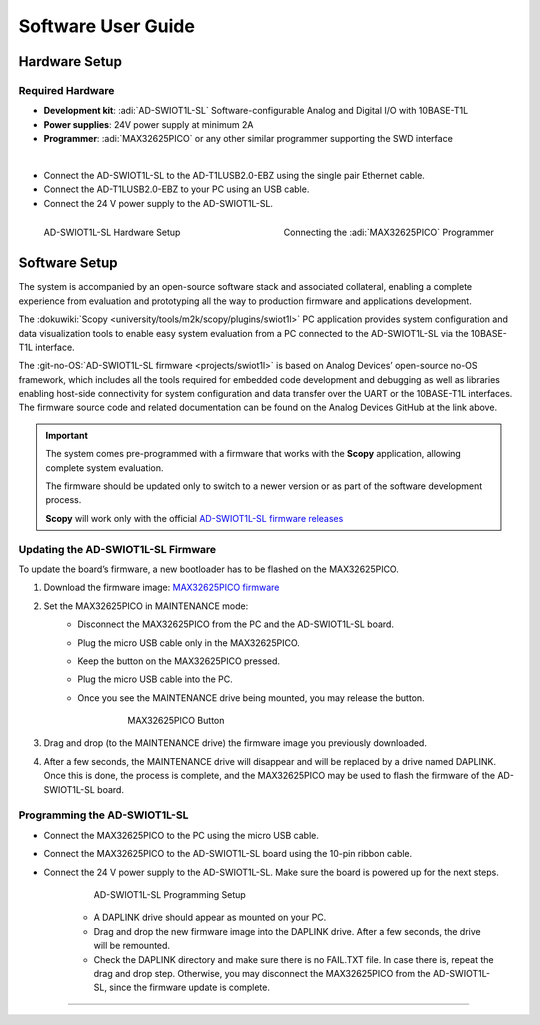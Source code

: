 Software User Guide
=======================


Hardware Setup
---------------

Required Hardware
~~~~~~~~~~~~~~~~~~~~~

- **Development kit**: :adi:`AD-SWIOT1L-SL` Software-configurable Analog and Digital I/O with 10BASE-T1L
- **Power supplies**: 24V power supply at minimum 2A
- **Programmer**: :adi:`MAX32625PICO` or any other similar programmer supporting the SWD interface

|

- Connect the AD-SWIOT1L-SL to the AD-T1LUSB2.0-EBZ using the single pair Ethernet cable.
- Connect the AD-T1LUSB2.0-EBZ to your PC using an USB cable.
- Connect the 24 V power supply to the AD-SWIOT1L-SL.

.. figure:: picture1.jpg
    :align: left
    :width: 600 px

    AD-SWIOT1L-SL Hardware Setup

.. figure:: picture3.jpg
    :align: right
    :width: 600 px

    Connecting the :adi:`MAX32625PICO` Programmer

Software Setup
--------------

The system is accompanied by an open-source software stack and associated
collateral, enabling a complete experience from evaluation and prototyping all
the way to production firmware and applications development.

The :dokuwiki:`Scopy <university/tools/m2k/scopy/plugins/swiot1l>` PC application
provides system configuration and data visualization tools to enable easy system
evaluation from a PC connected to the AD-SWIOT1L-SL via the 10BASE-T1L
interface.

The :git-no-OS:`AD-SWIOT1L-SL firmware <projects/swiot1l>` is
based on Analog Devices’ open-source no-OS framework, which includes all the
tools required for embedded code development and debugging as well as libraries
enabling host-side connectivity for system configuration and data transfer over
the UART or the 10BASE-T1L interfaces. The firmware source code and related
documentation can be found on the Analog Devices GitHub at the link above.

.. important::
    
      The system comes pre-programmed with a firmware that
      works with the **Scopy** application, allowing complete system evaluation.


      The firmware should be updated only to switch to a newer version or as part of
      the software development process.
     
     
      **Scopy** will work only with the official `AD-SWIOT1L-SL firmware releases <https://github.com/analogdevicesinc/no-OS/releases/tag/swiot1l-v0.1>`__

Updating the AD-SWIOT1L-SL Firmware
~~~~~~~~~~~~~~~~~~~~~~~~~~~~~~~~~~~~~~~~~

To update the board’s firmware, a new bootloader has to be flashed on the
MAX32625PICO.

#. Download the firmware image: `MAX32625PICO firmware <https://github.com/MaximIntegrated/max32625pico-firmware-images/raw/master/bin/max32625_max32650fthr_if_crc_swd_v1.0.6.bin>`__
#. Set the MAX32625PICO in MAINTENANCE mode:
      * Disconnect the MAX32625PICO from the PC and the AD-SWIOT1L-SL board.
      * Plug the micro USB cable only in the MAX32625PICO.
      * Keep the button on the MAX32625PICO pressed.
      * Plug the micro USB cable into the PC.
      * Once you see the MAINTENANCE drive being mounted, you may release the button.

         .. figure:: picture2.jpg
            :width: 300 px

            MAX32625PICO Button

#. Drag and drop (to the MAINTENANCE drive) the firmware image you previously downloaded.
#. After a few seconds, the MAINTENANCE drive will disappear and will be replaced by a drive named DAPLINK. Once this is done, the process is complete, and the MAX32625PICO may be used to flash the firmware of the AD-SWIOT1L-SL board.

Programming the AD-SWIOT1L-SL
~~~~~~~~~~~~~~~~~~~~~~~~~~~~~~~~~~~~~

- Connect the MAX32625PICO to the PC using the micro USB cable.
- Connect the MAX32625PICO to the AD-SWIOT1L-SL board using the 10-pin ribbon cable.
- Connect the 24 V power supply to the AD-SWIOT1L-SL. Make sure the board is powered up for the next steps.

     .. figure:: img_20230912_145550.jpg

        AD-SWIOT1L-SL Programming Setup

     * A DAPLINK drive should appear as mounted on your PC.
     * Drag and drop the new firmware image into the DAPLINK drive. After a few seconds, the drive will be remounted.
     * Check the DAPLINK directory and make sure there is no FAIL.TXT file. In case there is, repeat the drag and drop step. Otherwise, you may disconnect the MAX32625PICO from the AD-SWIOT1L-SL, since the firmware update is complete.

---------------------------------------------------------------------------------------------------------------------------------------------

